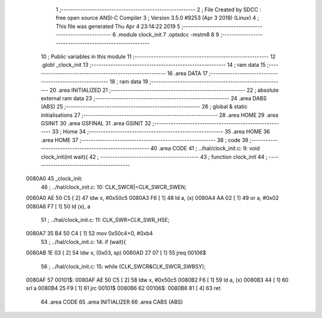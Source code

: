                                       1 ;--------------------------------------------------------
                                      2 ; File Created by SDCC : free open source ANSI-C Compiler
                                      3 ; Version 3.5.0 #9253 (Apr  3 2018) (Linux)
                                      4 ; This file was generated Thu Apr  4 23:14:22 2019
                                      5 ;--------------------------------------------------------
                                      6 	.module clock_init
                                      7 	.optsdcc -mstm8
                                      8 	
                                      9 ;--------------------------------------------------------
                                     10 ; Public variables in this module
                                     11 ;--------------------------------------------------------
                                     12 	.globl _clock_init
                                     13 ;--------------------------------------------------------
                                     14 ; ram data
                                     15 ;--------------------------------------------------------
                                     16 	.area DATA
                                     17 ;--------------------------------------------------------
                                     18 ; ram data
                                     19 ;--------------------------------------------------------
                                     20 	.area INITIALIZED
                                     21 ;--------------------------------------------------------
                                     22 ; absolute external ram data
                                     23 ;--------------------------------------------------------
                                     24 	.area DABS (ABS)
                                     25 ;--------------------------------------------------------
                                     26 ; global & static initialisations
                                     27 ;--------------------------------------------------------
                                     28 	.area HOME
                                     29 	.area GSINIT
                                     30 	.area GSFINAL
                                     31 	.area GSINIT
                                     32 ;--------------------------------------------------------
                                     33 ; Home
                                     34 ;--------------------------------------------------------
                                     35 	.area HOME
                                     36 	.area HOME
                                     37 ;--------------------------------------------------------
                                     38 ; code
                                     39 ;--------------------------------------------------------
                                     40 	.area CODE
                                     41 ;	../hal/clock_init.c: 9: void clock_init(int wait){
                                     42 ;	-----------------------------------------
                                     43 ;	 function clock_init
                                     44 ;	-----------------------------------------
      0080A0                         45 _clock_init:
                                     46 ;	../hal/clock_init.c: 10: CLK_SWCR|=CLK_SWCR_SWEN;
      0080A0 AE 50 C5         [ 2]   47 	ldw	x, #0x50c5
      0080A3 F6               [ 1]   48 	ld	a, (x)
      0080A4 AA 02            [ 1]   49 	or	a, #0x02
      0080A6 F7               [ 1]   50 	ld	(x), a
                                     51 ;	../hal/clock_init.c: 11: CLK_SWR=CLK_SWR_HSE;
      0080A7 35 B4 50 C4      [ 1]   52 	mov	0x50c4+0, #0xb4
                                     53 ;	../hal/clock_init.c: 14: if (wait){
      0080AB 1E 03            [ 2]   54 	ldw	x, (0x03, sp)
      0080AD 27 07            [ 1]   55 	jreq	00106$
                                     56 ;	../hal/clock_init.c: 15: while (CLK_SWCR&CLK_SWCR_SWBSY);
      0080AF                         57 00101$:
      0080AF AE 50 C5         [ 2]   58 	ldw	x, #0x50c5
      0080B2 F6               [ 1]   59 	ld	a, (x)
      0080B3 44               [ 1]   60 	srl	a
      0080B4 25 F9            [ 1]   61 	jrc	00101$
      0080B6                         62 00106$:
      0080B6 81               [ 4]   63 	ret
                                     64 	.area CODE
                                     65 	.area INITIALIZER
                                     66 	.area CABS (ABS)
